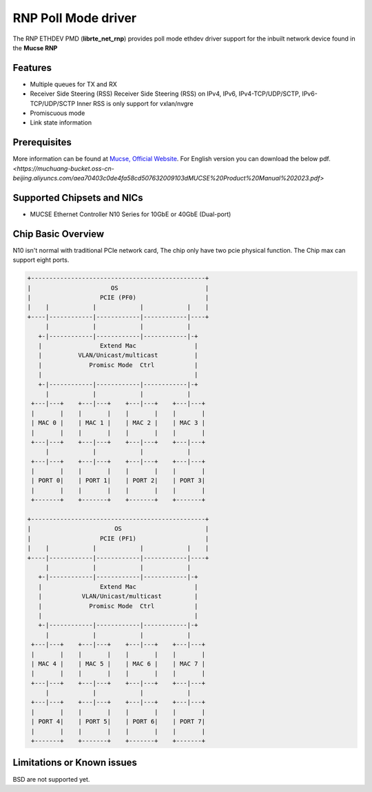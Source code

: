 ..  SPDX-License-Identifier: BSD-3-Clause
    Copyright(c) 2023 Mucse IC Design Ltd.

RNP Poll Mode driver
====================

The RNP ETHDEV PMD (**librte_net_rnp**) provides poll mode ethdev
driver support for the inbuilt network device found in the **Mucse RNP**

Features
--------

- Multiple queues for TX and RX
- Receiver Side Steering (RSS)
  Receiver Side Steering (RSS) on IPv4, IPv6, IPv4-TCP/UDP/SCTP, IPv6-TCP/UDP/SCTP
  Inner RSS is only support for vxlan/nvgre
- Promiscuous mode
- Link state information

Prerequisites
-------------
More information can be found at `Mucse, Official Website
<https://mucse.com/productDetail>`_.
For English version you can download the below pdf.
`<https://muchuang-bucket.oss-cn-beijing.aliyuncs.com/aea70403c0de4fa58cd507632009103dMUCSE%20Product%20Manual%202023.pdf>`

Supported Chipsets and NICs
---------------------------

- MUCSE Ethernet Controller N10 Series for 10GbE or 40GbE (Dual-port)

Chip Basic Overview
-------------------
N10 isn't normal with traditional PCIe network card, The chip only have two pcie physical function.
The Chip max can support eight ports.

.. code-block:: console

  +------------------------------------------------+
  |                      OS                        |
  |                   PCIE (PF0)                   |
  |    |            |            |            |    |
  +----|------------|------------|------------|----+
       |            |            |            |
     +-|------------|------------|------------|-+
     |                Extend Mac                |
     |          VLAN/Unicast/multicast          |
     |             Promisc Mode  Ctrl           |
     |                                          |
     +-|------------|------------|------------|-+
       |            |            |            |
   +---|---+    +---|---+    +---|---+    +---|---+
   |       |    |       |    |       |    |       |
   | MAC 0 |    | MAC 1 |    | MAC 2 |    | MAC 3 |
   |       |    |       |    |       |    |       |
   +---|---+    +---|---+    +---|---+    +---|---+
       |            |            |            |
   +---|---+    +---|---+    +---|---+    +---|---+
   |       |    |       |    |       |    |       |
   | PORT 0|    | PORT 1|    | PORT 2|    | PORT 3|
   |       |    |       |    |       |    |       |
   +-------+    +-------+    +-------+    +-------+

  +------------------------------------------------+
  |                       OS                       |
  |                   PCIE (PF1)                   |
  |    |            |            |            |    |
  +----|------------|------------|------------|----+
       |            |            |            |
     +-|------------|------------|------------|-+
     |                Extend Mac                |
     |           VLAN/Unicast/multicast         |
     |             Promisc Mode  Ctrl           |
     |                                          |
     +-|------------|------------|------------|-+
       |            |            |            |
   +---|---+    +---|---+    +---|---+    +---|---+
   |       |    |       |    |       |    |       |
   | MAC 4 |    | MAC 5 |    | MAC 6 |    | MAC 7 |
   |       |    |       |    |       |    |       |
   +---|---+    +---|---+    +---|---+    +---|---+
       |            |            |            |
   +---|---+    +---|---+    +---|---+    +---|---+
   |       |    |       |    |       |    |       |
   | PORT 4|    | PORT 5|    | PORT 6|    | PORT 7|
   |       |    |       |    |       |    |       |
   +-------+    +-------+    +-------+    +-------+

Limitations or Known issues
---------------------------

BSD are not supported yet.
